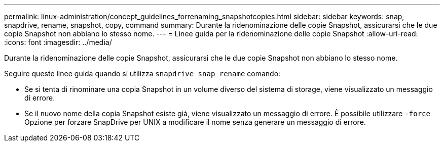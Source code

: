 ---
permalink: linux-administration/concept_guidelines_forrenaming_snapshotcopies.html 
sidebar: sidebar 
keywords: snap, snapdrive, rename, snapshot, copy, command 
summary: Durante la ridenominazione delle copie Snapshot, assicurarsi che le due copie Snapshot non abbiano lo stesso nome. 
---
= Linee guida per la ridenominazione delle copie Snapshot
:allow-uri-read: 
:icons: font
:imagesdir: ../media/


[role="lead"]
Durante la ridenominazione delle copie Snapshot, assicurarsi che le due copie Snapshot non abbiano lo stesso nome.

Seguire queste linee guida quando si utilizza `snapdrive snap rename` comando:

* Se si tenta di rinominare una copia Snapshot in un volume diverso del sistema di storage, viene visualizzato un messaggio di errore.
* Se il nuovo nome della copia Snapshot esiste già, viene visualizzato un messaggio di errore. È possibile utilizzare `-force` Opzione per forzare SnapDrive per UNIX a modificare il nome senza generare un messaggio di errore.

